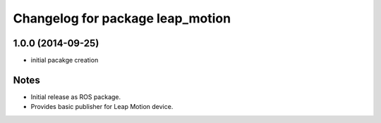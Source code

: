 ^^^^^^^^^^^^^^^^^^^^^^^^^^^^^^^^^
Changelog for package leap_motion
^^^^^^^^^^^^^^^^^^^^^^^^^^^^^^^^^

1.0.0 (2014-09-25)
-------------------
* initial pacakge creation

Notes
-----
* Initial release as ROS package.
* Provides basic publisher for Leap Motion device.
